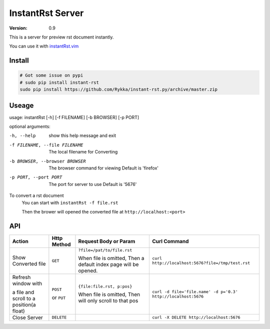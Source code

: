 #################
InstantRst Server
#################

:version: 0.9

This is a server for preview rst document instantly.

You can use it with instantRst.vim_

Install
=======

.. code:: sh

   # Got some issue on pypi
   # sudo pip install instant-rst
   sudo pip install https://github.com/Rykka/instant-rst.py/archive/master.zip

Useage
======

usage: instantRst [-h] [-f FILENAME] [-b BROWSER] [-p PORT]

optional arguments:

-h, --help          
                    show this help message and exit
-f FILENAME, --file FILENAME
                    The local filename for Converting
-b BROWSER, --browser BROWSER
                    The browser command for viewing
                    Default is 'firefox'
-p PORT, --port PORT  The port for server to use
                      Default is '5676'

To convert a rst document
    You can start with ``instantRst -f file.rst``

    Then the brower will opened the converted file at ``http://localhost:<port>``

API
===

+----------------------+------------+----------------------------+---------------------------------------------------------------+
| Action               | Http       |  Request Body or Param     | Curl Command                                                  |
|                      | Method     |                            |                                                               |
+======================+============+============================+===============================================================+
| Show Converted file  |  ``GET``   | ``?file=/pat/to/file.rst`` | ``curl http://localhost:5676?file=/tmp/test.rst``             |
|                      |            |                            |                                                               |
|                      |            | When file is omitted,      |                                                               |
|                      |            | Then a default index page  |                                                               |
|                      |            | will be opened.            |                                                               |
+----------------------+------------+----------------------------+---------------------------------------------------------------+
| Refresh window with  |  ``POST``  | ``{file:file.rst, p:pos}`` | ``curl -d file='file.name' -d p='0.3' http://localhost:5676`` |
|                      |            |                            |                                                               |
|                      |            | When file is omitted,      |                                                               |
| a file and scroll to |  or        | Then will only scroll to   |                                                               |
| a position(a float)  |  ``PUT``   | that pos                   |                                                               |
+----------------------+------------+----------------------------+---------------------------------------------------------------+
| Close Server         | ``DELETE`` |                            | ``curl -X DELETE http://localhost:5676``                      |
+----------------------+------------+----------------------------+---------------------------------------------------------------+

.. _instantRst.vim: https://github.com/Rykka/InstantRst
